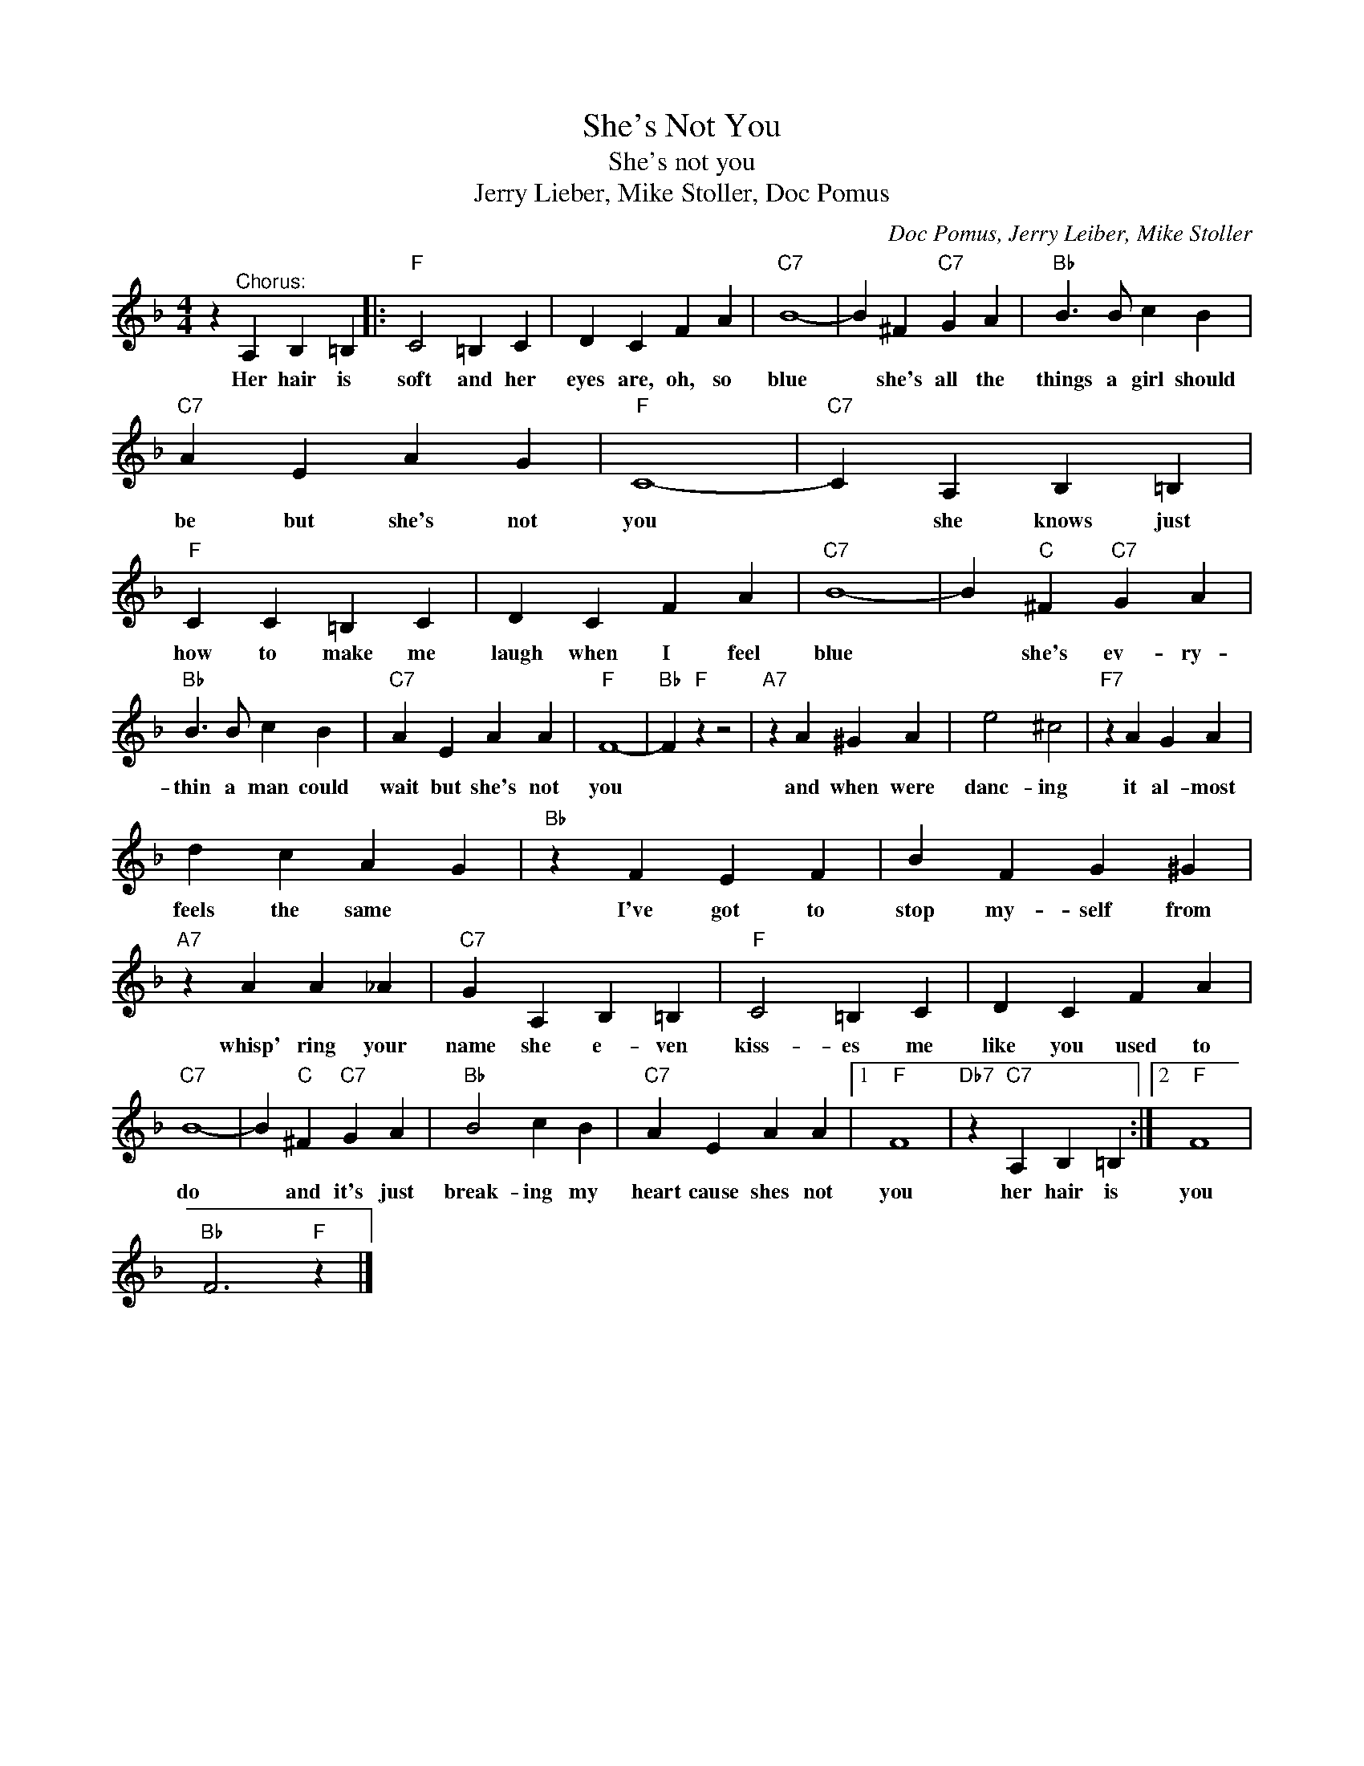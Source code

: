 X:1
T:She's Not You
T:She's not you
T:Jerry Lieber, Mike Stoller, Doc Pomus
C:Doc Pomus, Jerry Leiber, Mike Stoller
Z:All Rights Reserved
L:1/4
M:4/4
K:F
V:1 treble 
%%MIDI program 4
V:1
 z"^Chorus:" A, B, =B, |:"F" C2 =B, C | D C F A |"C7" B4- | B ^F"C7" G A |"Bb" B3/2 B/ c B | %6
w: Her hair is|soft and her|eyes are, oh, so|blue|* she's all the|things a girl should|
"C7" A E A G |"F" C4- |"C7" C A, B, =B, |"F" C C =B, C | D C F A |"C7" B4- | B"C" ^F"C7" G A | %13
w: be but she's not|you|* she knows just|how to make me|laugh when I feel|blue|* she's ev- ry-|
"Bb" B3/2 B/ c B |"C7" A E A A |"F" F4- |"Bb" F"F" z z2 |"A7" z A ^G A | e2 ^c2 |"F7" z A G A | %20
w: thin a man could|wait but she's not|you||and when were|danc- ing|it al- most|
 d c A G |"Bb" z F E F | B F G ^G |"A7" z A A _A |"C7" G A, B, =B, |"F" C2 =B, C | D C F A | %27
w: feels the same *|I've got to|stop my- self from|whisp' ring your|name she e- ven|kiss- es me|like you used to|
"C7" B4- | B"C" ^F"C7" G A |"Bb" B2 c B |"C7" A E A A |1"F" F4 |"Db7" z"C7" A, B, =B, :|2"F" F4 | %34
w: do|* and it's just|break- ing my|heart cause shes not|you|her hair is|you|
"Bb" F3"F" z |] %35
w: |

